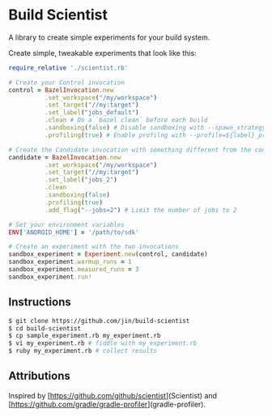 * Build Scientist

  A library to create simple experiments for your build system. 

  Create simple, tweakable experiments that look like this:
  
  #+BEGIN_SRC ruby
require_relative './scientist.rb'

# Create your Control invocation
control = BazelInvocation.new
          .set_workspace("/my/workspace")
          .set_target("//my:target")
          .set_label("jobs_default")
          .clean # Do a `bazel clean` before each build
          .sandboxing(false) # Disable sandboxing with --spawn_strategy=standalone
          .profiling(true) # Enable profilng with --profile=${label}_prof.dat

# Create the Candidate invocation with something different from the control.
candidate = BazelInvocation.new
          .set_workspace("/my/workspace")
          .set_target("//my:target")
          .set_label("jobs_2")
          .clean
          .sandboxing(false)
          .profiling(true)
          .add_flag("--jobs=2") # Limit the number of jobs to 2

# Set your environment variables
ENV['ANDROID_HOME'] = '/path/to/sdk'

# Create an experiment with the two invocations
sandbox_experiment = Experiment.new(control, candidate)
sandbox_experiment.warmup_runs = 1
sandbox_experiment.measured_runs = 3
sandbox_experiment.run!
  #+END_SRC

** Instructions

   #+BEGIN_SRC bash 
$ git clone https://github.com/jin/build-scientist
$ cd build-scientist
$ cp sample_experiment.rb my_experiment.rb 
$ vi my_experiment.rb # fiddle with my_experiment.rb
$ ruby my_experiment.rb # collect results
   #+END_SRC

** Attributions

   Inspired by
   [https://github.com/github/scientist](Scientist) and
   [https://github.com/gradle/gradle-profiler](gradle-profiler).
